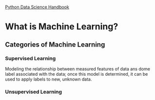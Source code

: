 [[https://jakevdp.github.io/PythonDataScienceHandbook/][Python Data Science Handbook]]

* What is Machine Learning?
** Categories of Machine Learning
*** Supervised Learning
    Modeling the relationship between measured features of data ans dome label associated with the data;
    once this model is determined, it can be used to apply labels to new, unknown data.
*** Unsupervised Learning
